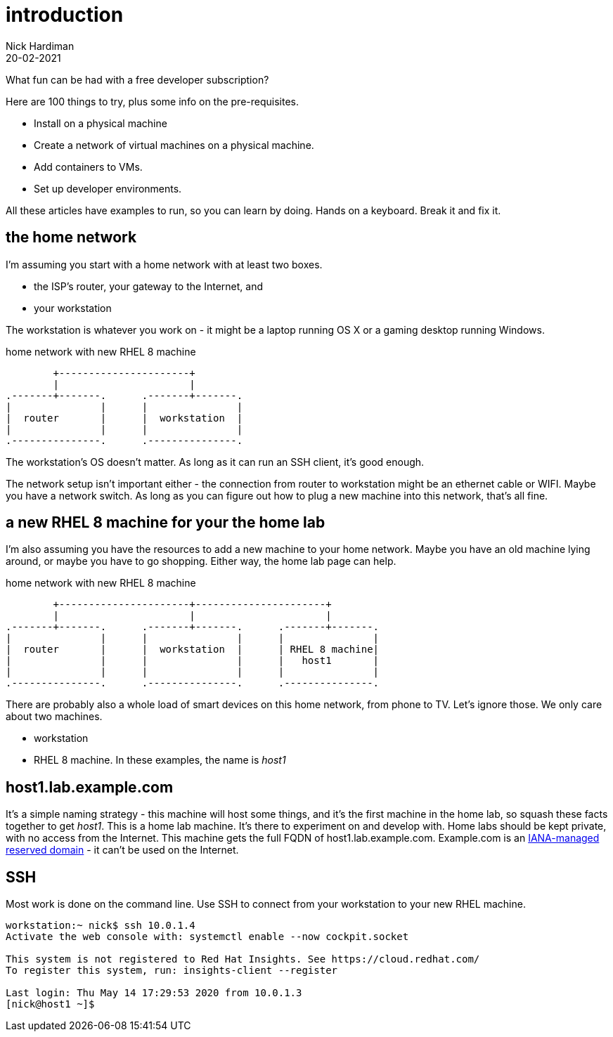 = introduction  
Nick Hardiman 
:source-highlighter: pygments
:revdate: 20-02-2021


What fun can be had with a free developer subscription?

Here are 100 things to try, plus some info on the pre-requisites.

* Install on a physical machine
* Create a network of virtual machines on a physical machine.
* Add containers to VMs. 
* Set up developer environments. 

All these articles have examples to run, so you can learn by doing. Hands on a keyboard. Break it and fix it. 



== the home network 

I'm assuming you start with a home network with at least two boxes.

* the ISP's router, your gateway to the Internet, and 
* your workstation

The workstation is whatever you work on - it might be a laptop running OS X or a gaming desktop running Windows.


.home network with new RHEL 8 machine  
....
        +----------------------+
        |                      | 
.-------+-------.      .-------+-------.
|               |      |               |
|  router       |      |  workstation  | 
|               |      |               |  
.---------------.      .---------------.
....


The workstation's OS doesn't matter. 
As long as it can run an SSH client, it's good enough. 

The network setup isn't important either - the connection from router to workstation might be an ethernet cable or WIFI. 
Maybe you have a network switch.
As long as you can figure out how to plug a new machine into this network, that's all fine. 


== a new RHEL 8 machine for your the home lab 

I'm also assuming you have the resources to add a new machine to your home network. 
Maybe you have an old machine lying around, or maybe you have to go shopping.  
Either way, the home lab page can help. 

.home network with new RHEL 8 machine  
....
        +----------------------+----------------------+
        |                      |                      |
.-------+-------.      .-------+-------.      .-------+-------.
|               |      |               |      |               |
|  router       |      |  workstation  |      | RHEL 8 machine|  
|               |      |               |      |   host1       |  
|               |      |               |      |               |  
.---------------.      .---------------.      .---------------.
....



There are probably also a whole load of smart devices on this home network, from phone to TV. 
Let's ignore those.
We only care about two machines. 

* workstation 
* RHEL 8 machine. In these examples, the name is _host1_ 

== host1.lab.example.com

It's a simple naming strategy - this machine will host some things, and it's the first machine in the home lab, so squash these facts together to get _host1_. This is a home lab machine. 
It's there to experiment on and develop with. 
Home labs should be kept private, with no access from the Internet. 
This machine gets the full FQDN of host1.lab.example.com. 
Example.com is an https://www.iana.org/domains/reserved[IANA-managed reserved domain] - it can't be used on the Internet.

== SSH 

Most work is done on the command line. 
Use SSH to connect from your workstation to your new RHEL machine. 

[source,shell]
----
workstation:~ nick$ ssh 10.0.1.4
Activate the web console with: systemctl enable --now cockpit.socket

This system is not registered to Red Hat Insights. See https://cloud.redhat.com/
To register this system, run: insights-client --register

Last login: Thu May 14 17:29:53 2020 from 10.0.1.3
[nick@host1 ~]$ 
----

